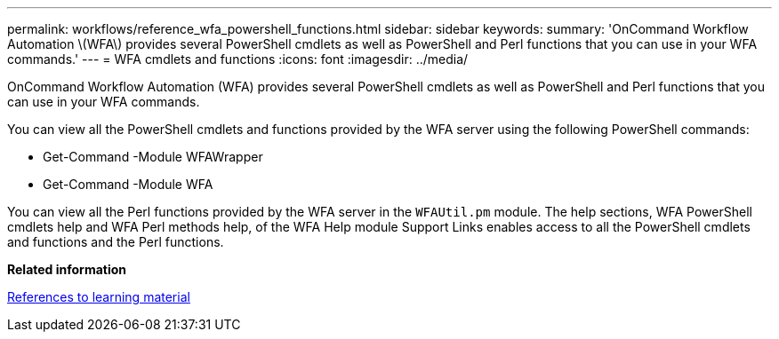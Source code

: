 ---
permalink: workflows/reference_wfa_powershell_functions.html
sidebar: sidebar
keywords: 
summary: 'OnCommand Workflow Automation \(WFA\) provides several PowerShell cmdlets as well as PowerShell and Perl functions that you can use in your WFA commands.'
---
= WFA cmdlets and functions
:icons: font
:imagesdir: ../media/

OnCommand Workflow Automation (WFA) provides several PowerShell cmdlets as well as PowerShell and Perl functions that you can use in your WFA commands.

You can view all the PowerShell cmdlets and functions provided by the WFA server using the following PowerShell commands:

* Get-Command -Module WFAWrapper
* Get-Command -Module WFA

You can view all the Perl functions provided by the WFA server in the `WFAUtil.pm` module. The help sections, WFA PowerShell cmdlets help and WFA Perl methods help, of the WFA Help module Support Links enables access to all the PowerShell cmdlets and functions and the Perl functions.

*Related information*

xref:reference_references_to_learning_material.adoc[References to learning material]
